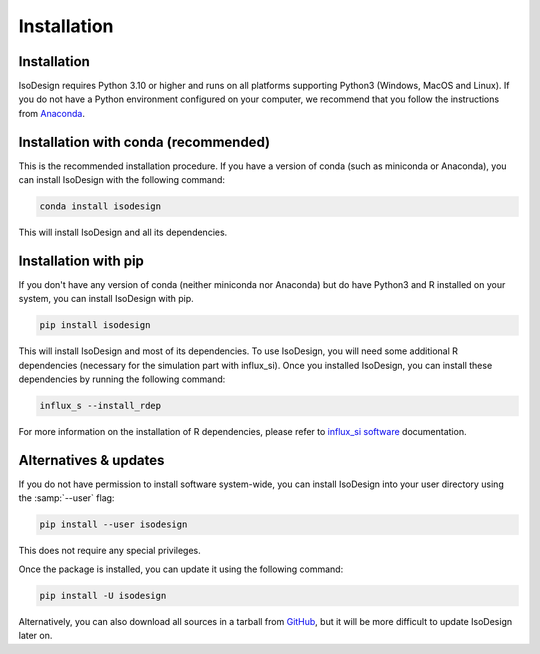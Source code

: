 Installation
============

Installation
-----------------

IsoDesign requires Python 3.10 or higher and runs on all platforms supporting Python3 (Windows, MacOS and Linux).
If you do not have a Python environment configured on your computer, we recommend that you follow the instructions
from `Anaconda <https://www.anaconda.com/download/>`_.


Installation with conda (recommended)
-------------------------

This is the recommended installation procedure. If you have a version of conda (such as miniconda or Anaconda), you can install IsoDesign with the following command:

.. code-block:: bash

    conda install isodesign

This will install IsoDesign and all its dependencies. 


Installation with pip
-------------------------

If you don't have any version of conda (neither miniconda nor Anaconda) but do have Python3 and R 
installed on your system, you can install IsoDesign with pip.


.. code-block:: bash

    pip install isodesign

This will install IsoDesign and most of its dependencies. To use IsoDesign, you will need some additional R dependencies (necessary for the simulation part with influx_si).
Once you installed IsoDesign, you can install these dependencies by running the following command:

.. code-block:: bashy

    influx_s --install_rdep

For more information on the installation of R dependencies, please refer to `influx_si software <https://influx-si.readthedocs.io/en/latest/install.html#r-dependencies>`_ documentation.


Alternatives & updates
----------------------

If you do not have permission to install software system-wide, you can install IsoDesign into your user directory using the :samp:`--user` flag:

.. code-block::

    pip install --user isodesign

This does not require any special privileges.

Once the package is installed, you can update it using the following command:

.. code-block::

    pip install -U isodesign

Alternatively, you can also download all sources in a tarball from `GitHub <https://github.com/MetaboHUB-MetaToul-FluxoMet/IsoDesign/>`_,
but it will be more difficult to update IsoDesign later on.

